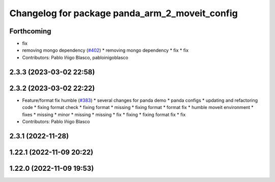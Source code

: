 ^^^^^^^^^^^^^^^^^^^^^^^^^^^^^^^^^^^^^^^^^^^^^^^
Changelog for package panda_arm_2_moveit_config
^^^^^^^^^^^^^^^^^^^^^^^^^^^^^^^^^^^^^^^^^^^^^^^

Forthcoming
-----------
* fix
* removing mongo dependency (`#402 <https://github.com/robosoft-ai/SMACC2/issues/402>`_)
  * removing mongo dependency
  * fix
  * fix
* Contributors: Pablo Iñigo Blasco, pabloinigoblasco

2.3.3 (2023-03-02 22:58)
------------------------

2.3.2 (2023-03-02 22:22)
------------------------
* Feature/format fix humble (`#383 <https://github.com/robosoft-ai/SMACC2/issues/383>`_)
  * several changes for panda demo
  * panda configs
  * updating and refactoring code
  * fixing format check
  * fixing format
  * missing
  * fixing format
  * format fix
  * humble moveit environment
  * fixes
  * missing
  * minor
  * missing
  * missing
  * fix
  * fixing
  * fixing format fix
  * fix
* Contributors: Pablo Iñigo Blasco

2.3.1 (2022-11-28)
------------------

1.22.1 (2022-11-09 20:22)
-------------------------

1.22.0 (2022-11-09 19:53)
-------------------------
